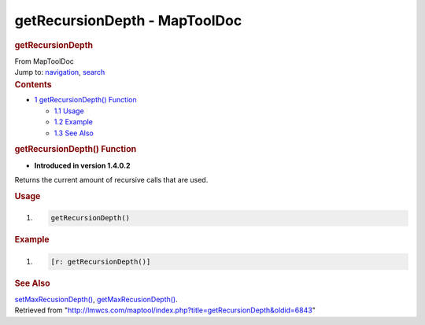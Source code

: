 ==============================
getRecursionDepth - MapToolDoc
==============================

.. contents::
   :depth: 3
..

.. container:: noprint
   :name: mw-page-base

.. container:: noprint
   :name: mw-head-base

.. container:: mw-body
   :name: content

   .. container:: mw-indicators

   .. rubric:: getRecursionDepth
      :name: firstHeading
      :class: firstHeading

   .. container:: mw-body-content
      :name: bodyContent

      .. container::
         :name: siteSub

         From MapToolDoc

      .. container::
         :name: contentSub

      .. container:: mw-jump
         :name: jump-to-nav

         Jump to: `navigation <#mw-head>`__, `search <#p-search>`__

      .. container:: mw-content-ltr
         :name: mw-content-text

         .. container:: toc
            :name: toc

            .. container::
               :name: toctitle

               .. rubric:: Contents
                  :name: contents

            -  `1 getRecursionDepth()
               Function <#getRecursionDepth.28.29_Function>`__

               -  `1.1 Usage <#Usage>`__
               -  `1.2 Example <#Example>`__
               -  `1.3 See Also <#See_Also>`__

         .. rubric:: getRecursionDepth() Function
            :name: getrecursiondepth-function

         .. container:: template_version

            • **Introduced in version 1.4.0.2**

         .. container:: template_description

            Returns the current amount of recursive calls that are used.

         .. rubric:: Usage
            :name: usage

         .. container:: mw-geshi mw-code mw-content-ltr

            .. container:: mtmacro source-mtmacro

               #. .. code-block:: none

                     getRecursionDepth()

         .. rubric:: Example
            :name: example

         .. container:: template_example

            .. container:: mw-geshi mw-code mw-content-ltr

               .. container:: mtmacro source-mtmacro

                  #. .. code-block:: none

                        [r: getRecursionDepth()]

         .. rubric:: See Also
            :name: see-also

         .. container:: template_also

            `setMaxRecusionDepth() </maptool/index.php?title=setMaxRecusionDepth&action=edit&redlink=1>`__,
            `getMaxRecusionDepth() </maptool/index.php?title=getMaxRecusionDepth&action=edit&redlink=1>`__.

      .. container:: printfooter

         Retrieved from
         "http://lmwcs.com/maptool/index.php?title=getRecursionDepth&oldid=6843"

